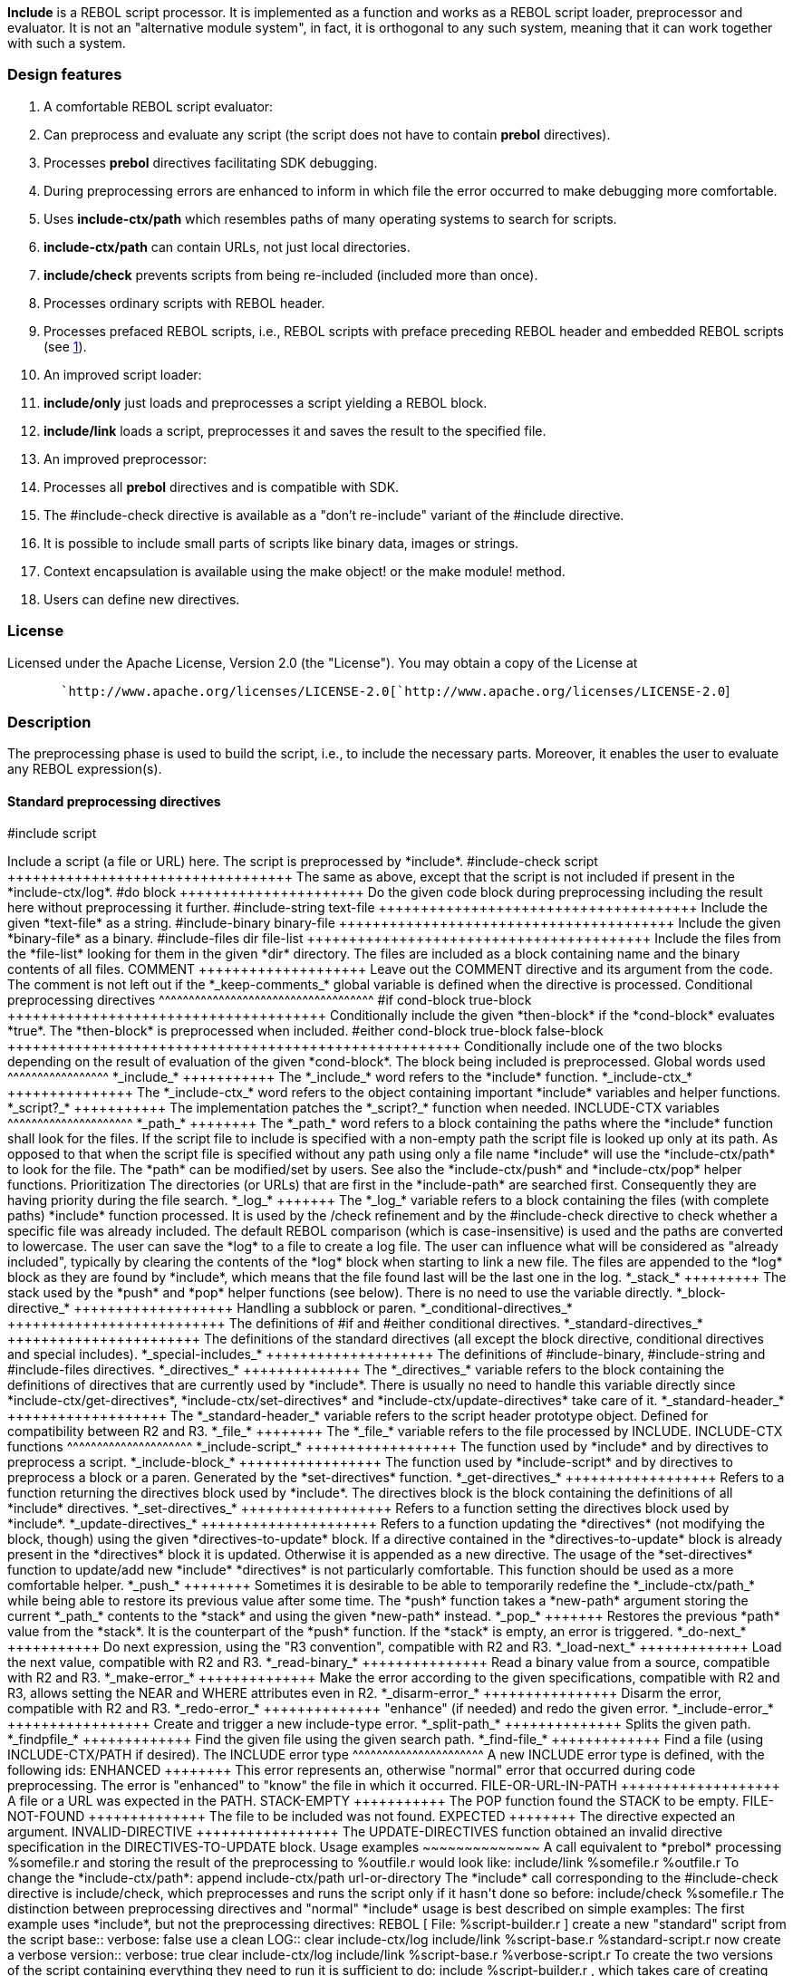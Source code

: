 *Include* is a REBOL script processor. It is implemented as a function
and works as a REBOL script loader, preprocessor and evaluator. It is
not an "alternative module system", in fact, it is orthogonal to any
such system, meaning that it can work together with such a system.


Design features
~~~~~~~~~~~~~~~

1.  A comfortable REBOL script evaluator:
1.  Can preprocess and evaluate any script (the script does not have to
contain *prebol* directives).
2.  Processes *prebol* directives facilitating SDK debugging.
3.  During preprocessing errors are enhanced to inform in which file the
error occurred to make debugging more comfortable.
4.  Uses *include-ctx/path* which resembles paths of many operating
systems to search for scripts.
5.  *include-ctx/path* can contain URLs, not just local directories.
6.  *include/check* prevents scripts from being re-included (included
more than once).
7.  Processes ordinary scripts with REBOL header.
8.  Processes prefaced REBOL scripts, i.e., REBOL scripts with preface
preceding REBOL header and embedded REBOL scripts (see
http://www.rebol.com/docs/core23/rebolcore-5.html#section-1.2[1]).
2.  An improved script loader:
1.  *include/only* just loads and preprocesses a script yielding a REBOL
block.
2.  *include/link* loads a script, preprocesses it and saves the result
to the specified file.
3.  An improved preprocessor:
1.  Processes all *prebol* directives and is compatible with SDK.
2.  The #include-check directive is available as a "don't re-include"
variant of the #include directive.
3.  It is possible to include small parts of scripts like binary data,
images or strings.
4.  Context encapsulation is available using the make
object! or the make module! method.
5.  Users can define new directives.


License
~~~~~~~

Licensed under the Apache License, Version 2.0 (the "License"). You may
obtain a copy of the License at

`       `http://www.apache.org/licenses/LICENSE-2.0[`http://www.apache.org/licenses/LICENSE-2.0`]


Description
~~~~~~~~~~~

The preprocessing phase is used to build the script, i.e., to include
the necessary parts. Moreover, it enables the user to evaluate any REBOL
expression(s).


Standard preprocessing directives
^^^^^^^^^^^^^^^^^^^^^^^^^^^^^^^^^


#include script
++++++++++++++++++++++++++++

Include a script (a file or URL) here. The script is preprocessed by
*include*.


#include-check script
++++++++++++++++++++++++++++++++++

The same as above, except that the script is not included if present in
the *include-ctx/log*.


#do block
++++++++++++++++++++++

Do the given code block during preprocessing including the result here
without preprocessing it further.


#include-string text-file
++++++++++++++++++++++++++++++++++++++

Include the given *text-file* as a string.


#include-binary binary-file
++++++++++++++++++++++++++++++++++++++++

Include the given *binary-file* as a binary.


#include-files dir file-list
+++++++++++++++++++++++++++++++++++++++++

Include the files from the *file-list* looking for them in the given
*dir* directory. The files are included as a block containing name and
the binary contents of all files.


COMMENT
++++++++++++++++++++

Leave out the COMMENT directive and its argument from the code. The
comment is not left out if the *_keep-comments_* global variable is
defined when the directive is processed.


Conditional preprocessing directives
^^^^^^^^^^^^^^^^^^^^^^^^^^^^^^^^^^^^


#if cond-block true-block
++++++++++++++++++++++++++++++++++++++

Conditionally include the given *then-block* if the *cond-block*
evaluates *true*. The *then-block* is preprocessed when included.


#either cond-block true-block false-block
++++++++++++++++++++++++++++++++++++++++++++++++++++++

Conditionally include one of the two blocks depending on the result of
evaluation of the given *cond-block*. The block being included is
preprocessed.


Global words used
^^^^^^^^^^^^^^^^^


*_include_*
+++++++++++

The *_include_* word refers to the *include* function.


*_include-ctx_*
+++++++++++++++

The *_include-ctx_* word refers to the object containing important
*include* variables and helper functions.


*_script?_*
+++++++++++

The implementation patches the *_script?_* function when needed.


INCLUDE-CTX variables
^^^^^^^^^^^^^^^^^^^^^


*_path_*
++++++++

The *_path_* word refers to a block containing the paths where the
*include* function shall look for the files.

If the script file to include is specified with a non-empty path the
script file is looked up only at its path. As opposed to that when the
script file is specified without any path using only a file name
*include* will use the *include-ctx/path* to look for the file.

The *path* can be modified/set by users. See also the *include-ctx/push*
and *include-ctx/pop* helper functions.


Prioritization

The directories (or URLs) that are first in the *include-path* are
searched first. Consequently they are having priority during the file
search.


*_log_*
+++++++

The *_log_* variable refers to a block containing the files (with
complete paths) *include* function processed. It is used by the
/check refinement and by the #include-check
directive to check whether a specific file was already included. The
default REBOL comparison (which is case-insensitive) is used and the
paths are converted to lowercase.

The user can save the *log* to a file to create a log file. The user can
influence what will be considered as "already included", typically by
clearing the contents of the *log* block when starting to link a new
file. The files are appended to the *log* block as they are found by
*include*, which means that the file found last will be the last one in
the log.


*_stack_*
+++++++++

The stack used by the *push* and *pop* helper functions (see below).
There is no need to use the variable directly.


*_block-directive_*
+++++++++++++++++++

Handling a subblock or paren.


*_conditional-directives_*
++++++++++++++++++++++++++

The definitions of #if and #either conditional directives.


*_standard-directives_*
+++++++++++++++++++++++

The definitions of the standard directives (all except the block
directive, conditional directives and special includes).


*_special-includes_*
++++++++++++++++++++

The definitions of #include-binary, #include-string and #include-files
directives.


*_directives_*
++++++++++++++

The *_directives_* variable refers to the block containing the
definitions of directives that are currently used by *include*. There is
usually no need to handle this variable directly since
*include-ctx/get-directives*, *include-ctx/set-directives* and
*include-ctx/update-directives* take care of it.


*_standard-header_*
+++++++++++++++++++

The *_standard-header_* variable refers to the script header prototype
object. Defined for compatibility between R2 and R3.


*_file_*
++++++++

The *_file_* variable refers to the file processed by INCLUDE.


INCLUDE-CTX functions
^^^^^^^^^^^^^^^^^^^^^


*_include-script_*
++++++++++++++++++

The function used by *include* and by directives to preprocess a script.


*_include-block_*
+++++++++++++++++

The function used by *include-script* and by directives to preprocess a
block or a paren. Generated by the *set-directives* function.


*_get-directives_*
++++++++++++++++++

Refers to a function returning the directives block used by *include*.
The directives block is the block containing the definitions of all
*include* directives.


*_set-directives_*
++++++++++++++++++

Refers to a function setting the directives block used by *include*.


*_update-directives_*
+++++++++++++++++++++

Refers to a function updating the *directives* (not modifying the block,
though) using the given *directives-to-update* block. If a directive
contained in the *directives-to-update* block is already present in the
*directives* block it is updated. Otherwise it is appended as a new
directive.

The usage of the *set-directives* function to update/add new *include*
*directives* is not particularly comfortable. This function should be
used as a more comfortable helper.


*_push_*
++++++++

Sometimes it is desirable to be able to temporarily redefine the
*_include-ctx/path_* while being able to restore its previous value
after some time. The *push* function takes a *new-path* argument storing
the current *_path_* contents to the *stack* and using the given
*new-path* instead.


*_pop_*
+++++++

Restores the previous *path* value from the *stack*. It is the
counterpart of the *push* function. If the *stack* is empty, an error is
triggered.


*_do-next_*
+++++++++++

Do next expression, using the "R3 convention", compatible with R2 and
R3.


*_load-next_*
+++++++++++++

Load the next value, compatible with R2 and R3.


*_read-binary_*
+++++++++++++++

Read a binary value from a source, compatible with R2 and R3.


*_make-error_*
++++++++++++++

Make the error according to the given specifications, compatible with R2
and R3, allows setting the NEAR and WHERE attributes even in R2.


*_disarm-error_*
++++++++++++++++

Disarm the error, compatible with R2 and R3.


*_redo-error_*
++++++++++++++

"enhance" (if needed) and redo the given error.


*_include-error_*
+++++++++++++++++

Create and trigger a new include-type error.


*_split-path_*
++++++++++++++

Splits the given path.


*_findpfile_*
+++++++++++++

Find the given file using the given search path.


*_find-file_*
+++++++++++++

Find a file (using INCLUDE-CTX/PATH if desired).


The INCLUDE error type
^^^^^^^^^^^^^^^^^^^^^^

A new INCLUDE error type is defined, with the following ids:


ENHANCED
++++++++

This error represents an, otherwise "normal" error that occurred during
code preprocessing. The error is "enhanced" to "know" the file in which
it occurred.


FILE-OR-URL-IN-PATH
+++++++++++++++++++

A file or a URL was expected in the PATH.


STACK-EMPTY
+++++++++++

The POP function found the STACK to be empty.


FILE-NOT-FOUND
++++++++++++++

The file to be included was not found.


EXPECTED
++++++++

The directive expected an argument.


INVALID-DIRECTIVE
+++++++++++++++++

The UPDATE-DIRECTIVES function obtained an invalid directive
specification in the DIRECTIVES-TO-UPDATE block.


Usage examples
~~~~~~~~~~~~~~

A call equivalent to *prebol* processing %somefile.r and
storing the result of the preprocessing to %outfile.r would
look like:

include/link %somefile.r %outfile.r

To change the *include-ctx/path*:

append include-ctx/path url-or-directory

The *include* call corresponding to the #include-check
directive is include/check, which preprocesses and runs the
script only if it hasn't done so before:

include/check %somefile.r

The distinction between preprocessing directives and "normal" *include*
usage is best described on simple examples:

The first example uses *include*, but not the preprocessing directives:

REBOL [ File: %script-builder.r ]

create a new "standard" script from the script base::

verbose: false

use a clean LOG::

clear include-ctx/log include/link %script-base.r %standard-script.r

now create a verbose version::

verbose: true clear include-ctx/log include/link %script-base.r
%verbose-script.r

To create the two versions of the script containing everything they need
to run it is sufficient to do:

include %script-builder.r

, which takes care of creating both script versions.

The %script-base.r file can look e.g. as follows:

REBOL [ File: %script-base.r ]

1.  either [verbose] [debug: :print] [debug: none]
2.  include-check %part1.r
3.  include-check %part2.r

...


Context encapsulation
^^^^^^^^^^^^^^^^^^^^^

It is possible to encapsulate contexts as follows:

REBOL [ Title: "my script" ]

make object! [#include %your-script.r] make module! [[module spec goes
here] [#include %his-script.r]]


User-defined directives
~~~~~~~~~~~~~~~~~~~~~~~

New directives are defined using *set-directives* function or, more
comfortably, using the *update-directives* function, which allows
selective updating of *include directives*. The directives are written
in the parse dialect. Even the standard directives are defined this way;
it is possible to take their definition as an example.

The *directives* block is bound to the *include-block* function context
by the *set-directives* function. Furthermore, the user can bind his
*directives* block to the *include-ctx* context if his directives use
some of the *include-ctx* functions or variables.

The locals of the *include-block* function are:


pos1
^^^^^^^^^^^^^^^^^

In the definitions of the standard directives it is being used to hold
the current position in the block (or paren) being included. This
variable can be and frequently is redefined.


pos2
^^^^^^^^^^^^^^^^^

In the definitions of the standard directives it is being used to hold
the next position (the position following the currently processed
directive part) in the block (or paren) being included.

This variable can be and frequently is redefined.


value1
^^^^^^^^^^^^^^^^^^^

In the definitions of the standard directives it is being used to hold
the first argument value of the currently processed directive.

This variable can be and frequently is redefined.


value2
^^^^^^^^^^^^^^^^^^^

In the definitions of the standard directives it is being used to hold
the second argument value of the currently processed directive.

This variable can be and frequently is redefined.


value3
^^^^^^^^^^^^^^^^^^^

In the definitions of the standard directives it is being used to hold
the third argument value of the currently processed directive.

This variable can be and frequently is redefined.


The #print directive example
~~~~~~~~~~~~~~~~~~~~~~~~~~~~

The #print directive is meant as the debug-print directive. It uses
(potentially) the *_debug_* flag to "decide" whether to turn the
directive into a *print* call, or simply leave it out from the code
together with its argument.

Usage:

#print argument

If the *_debug_* flag (global) is defined (set) when the #print
directive is being processed the directive is turned into a *print*
call; otherwise it is left out from the code.


The definition of the #print directive
^^^^^^^^^^^^^^^^^^^^^^^^^^^^^^^^^^^^^^

Rebol [ Title: "Debug-print" File: %debug-print.r Author: "Ladislav
Mecir" Date: 21-Oct-2011/15:31:41+2:00 Purpose: \{Defines the #print
directive} Notes: \{ uses the debug flag (global) if the debug flag is
set, #print becomes print otherwise, #print and its argument are left
out } ]

include-ctx/update-directives [ #print set value1 skip ( if value?
'debug [ append linked 'print append/only linked get/any 'value1 ] )
]


How to's
~~~~~~~~


*Include* and relative paths
^^^^^^^^^^^^^^^^^^^^^^^^^^^^

To be compatible with *do* *include* changes the working directory to
that of the script it is processing. Note that relative paths are
relative to the actual working directory, not to the directory that was
actual when such paths were put into the *include-ctx/path* block.

For example if we define:

include-ctx/path: reduce [%. clean-path %.]

at the first sight it seems that the two elements in the above
*include-ctx/path* are equivalent, but that is not true. The first one
is a relative path always referring to the current working directory
while the second one refers to the directory that was current when the
*include-ctx/path* was defined.


How to evaluate an expression using a #do directive without including a
value into the script
^^^^^^^^^^^^^^^^^^^^^^^^^^^^^^^^^^^^^^^^^^^^^^^^^^^^^^^^^^^^^^^^^^^^^^^^^^^^^^^^^^^^^^^^^^^^^

This directive evaluates an expression and includes its result 2 into
the script:

#do [1 + 1]

while this one evaluates the expression as well including nothing:

#do [1 + 1 []]


How to write code detecting whether it has been preprocessed
^^^^^^^^^^^^^^^^^^^^^^^^^^^^^^^^^^^^^^^^^^^^^^^^^^^^^^^^^^^^

When a script is running you may need to find out whether it has been
preprocessed or not. Here is how:

print either (#do [false]) ["this code wasn't preprocessed"]["this
code was preprocessed"]


How to write a part of a script that you don't want to be preprocessed
^^^^^^^^^^^^^^^^^^^^^^^^^^^^^^^^^^^^^^^^^^^^^^^^^^^^^^^^^^^^^^^^^^^^^^

Sometimes you want a part of the script to remain untouched by the
preprocessor. This is a way how:

#do [[ ; this part will not be preprocessed prin "part1: " print
either (#do [false]) ["not preprocessed"] ["preprocessed"] ]]

this part will be preprocessed::

prin "part2: " print either (#do [false]) ["not preprocessed"]
["preprocessed"]


How to write a block you don't want to be preprocessed
^^^^^^^^^^^^^^^^^^^^^^^^^^^^^^^^^^^^^^^^^^^^^^^^^^^^^^

Using the above trick we can do it as follows:

#do link:[ print mold #include[[ print mold #include]] 


How to write code compatible with both *do* and *include*
^^^^^^^^^^^^^^^^^^^^^^^^^^^^^^^^^^^^^^^^^^^^^^^^^^^^^^^^^

The %include.r script may serve as an example of a script
containing the preprocessor directives. Still you may want to write such
a script so that its behaviour is the same whether it has been run by
*do* or *include*.

Combining the tricks from the previous sections:

do if (#do [false]) [func [a b] [do first b]] #do
; here we can put any code with preprocessor directives ; without worrying whether the user ran the script using DO or INCLUDE: print mold #include_;_etc.[;
here we can put any code with preprocessor directives ; without worrying
whether the user ran the script using DO or INCLUDE: print mold #include
; etc.]

Another alternative - this time it is a block that remains unprocessed
no matter whether the script is processed by *do* or *include*:

do either (#do [false])[func [a b] [b/1/1]] [func [a] [:a]] #do
link:[ ; here I can put any code with or without preprocessor directives print mold #include[[
; here I can put any code with or without preprocessor directives print
mold #include]]


How to create a Windows Explorer association for *include*
^^^^^^^^^^^^^^^^^^^^^^^^^^^^^^^^^^^^^^^^^^^^^^^^^^^^^^^^^^

To create a Windows Explorer association so that you can right-click on
a .r file to run it using *include*:

* Download the %include.r script.
* Create a script file including any script

::
  This is an example file (use your own directory paths):

Rebol [ Title: "Incl.r3" File: %incl.r3 Author: "Ladislav Mecir"
Date: 30-Sep-2011/10:23:03+2:00 Purpose: \{Includes the first argument
file, works with R3} ]

define the INCLUDE function::

do %include.r

---- R3 GUI::

include %/d/ladislav/saphirion/trunk/r3-gui/loader/loader.r3

include the argument script::

include to-rebol-file system/script/args

* Add a new association for .r files. (Actually, you can
add more associations. For example, I have one called r2 to
evaluate the script using *include* and Rebol 2 interpreter and one
called r3 to evaluate the script using *include* and the
Rebol 3 interpreter.)


How to add the new association for .r files in Windows XP
or older
+++++++++++++++++++++++++++++++++++++++++++++++++++++++++++++++++++++++++++++++

Run the Windows Explorer and click on Tools/Options in
menu. Next click on the File Types tab and find the
.r file type associations. Click on the
Advanced button and add a new action. Call the new action
r3 and the application associated with the new action may
be e.g.:

"D:\Rebol\r3.exe" d:\rebol\incl.r3 "%1"

(Adjust your directory appropriately). Next you can decide whether to
make the r3 action default. If you make it default you can
just double-click (or left-click if you set your Explorer for one click
as I did) on a .r file to include it. Otherwise you can
right-click the file in Windows Explorer and pick the r3
action from the quick menu.


How to add a new association for .r files in Windows Vista,
Windows 7 or Windows 8
+++++++++++++++++++++++++++++++++++++++++++++++++++++++++++++++++++++++++++++++++++++++++++++++

1.  Run the regedit.exe program
2.  Find the HKEY_CLASSES_ROOT\.r key
3.  Examine its (Default) value, should be something like
r_auto_file
4.  Find (or create) the HKEY_CLASSES_ROOT\r_auto_file key
5.  Find (or create) the
HKEY_CLASSES_ROOT\r_auto_file\shell subkey
6.  Under the shell key find (or create) a new
open subkey and a new r3 subkey
7.  Under the open key add a new command
subkey
8.  Change the (Default) value of the command
key to something like "D:\Rebol\rebol.exe" d:\rebol\incl.r
"%1" (do not forget to use your directory paths).
9.  Under the r3 key add a new command subkey
10. Change the (Default) value of the command
key to something like "D:\Rebol\r3.exe" d:\rebol\incl.r3
"%1" (do not forget to use your directory paths).

Having added the association for the .r files left-clicking
a .r file will run it in the rebol.exe
interpreter while right-clicking a .r file in the Windows
Explorer you will see new open and r3 options,
being able to choose which interpreter you want to start.

In the same way you can define the open association for
.r3